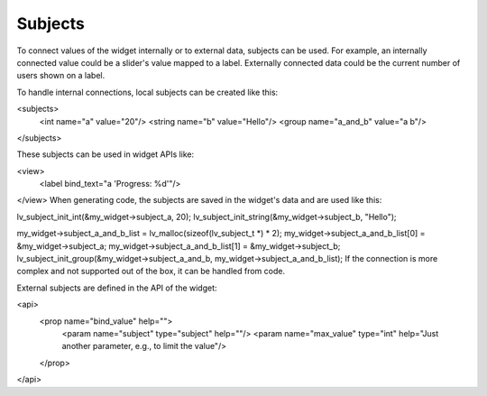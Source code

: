 .. _xml_subjects:

========
Subjects
========

To connect values of the widget internally or to external data, subjects can be used. For example, an internally connected value could be a slider's value mapped to a label. Externally connected data could be the current number of users shown on a label.

To handle internal connections, local subjects can be created like this:

<subjects>
	<int name="a" value="20"/>
	<string name="b" value="Hello"/>
	<group name="a_and_b" value="a b"/>
</subjects>

These subjects can be used in widget APIs like:

<view>
	<label bind_text="a 'Progress: %d'"/>
</view>
When generating code, the subjects are saved in the widget's data and are used like this:

lv_subject_init_int(&my_widget->subject_a, 20);
lv_subject_init_string(&my_widget->subject_b, "Hello");

my_widget->subject_a_and_b_list = lv_malloc(sizeof(lv_subject_t *) * 2);
my_widget->subject_a_and_b_list[0] = &my_widget->subject_a;
my_widget->subject_a_and_b_list[1] = &my_widget->subject_b;
lv_subject_init_group(&my_widget->subject_a_and_b, my_widget->subject_a_and_b_list);
If the connection is more complex and not supported out of the box, it can be handled from code.

External subjects are defined in the API of the widget:

<api>
	<prop name="bind_value" help="">
		<param name="subject" type="subject" help=""/>
		<param name="max_value" type="int" help="Just another parameter, e.g., to limit the value"/>
	</prop>
</api>
